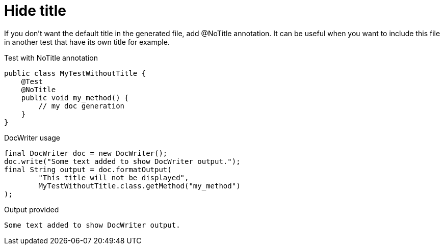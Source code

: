 ifndef::ROOT_PATH[:ROOT_PATH: ../../../..]

[#org_sfvl_doctesting_utils_docwritertest_doc_writer_without_title]
= Hide title

If you don't want the default title in the generated file, add @NoTitle annotation.
It can be useful when you want to include this file in another test
that have its own title for example.

.Test with NoTitle annotation

[source,java,indent=0]
----
public class MyTestWithoutTitle {
    @Test
    @NoTitle
    public void my_method() {
        // my doc generation
    }
}
----


.DocWriter usage

[source,java,indent=0]
----
        final DocWriter doc = new DocWriter();
        doc.write("Some text added to show DocWriter output.");
        final String output = doc.formatOutput(
                "This title will not be displayed",
                MyTestWithoutTitle.class.getMethod("my_method")
        );

----


.Output provided
....
ifndef::ROOT_PATH[:ROOT_PATH: ../../..]

Some text added to show DocWriter output.
....